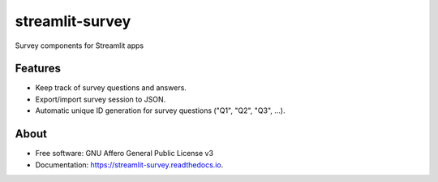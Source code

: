 ================
streamlit-survey
================


.. image:: https://img.shields.io/pypi/v/streamlit_survey.svg
        :target: https://pypi.python.org/pypi/streamlit_survey

.. image:: https://readthedocs.org/projects/streamlit-survey/badge/?version=latest
        :target: https://streamlit-survey.readthedocs.io/en/latest/?version=latest
        :alt: Documentation Status


Survey components for Streamlit apps

Features
--------

* Keep track of survey questions and answers.
* Export/import survey session to JSON.
* Automatic unique ID generation for survey questions ("Q1", "Q2", "Q3", ...).

About
-----

* Free software: GNU Affero General Public License v3
* Documentation: https://streamlit-survey.readthedocs.io.
